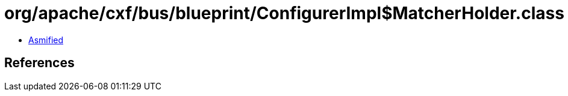 = org/apache/cxf/bus/blueprint/ConfigurerImpl$MatcherHolder.class

 - link:ConfigurerImpl$MatcherHolder-asmified.java[Asmified]

== References


